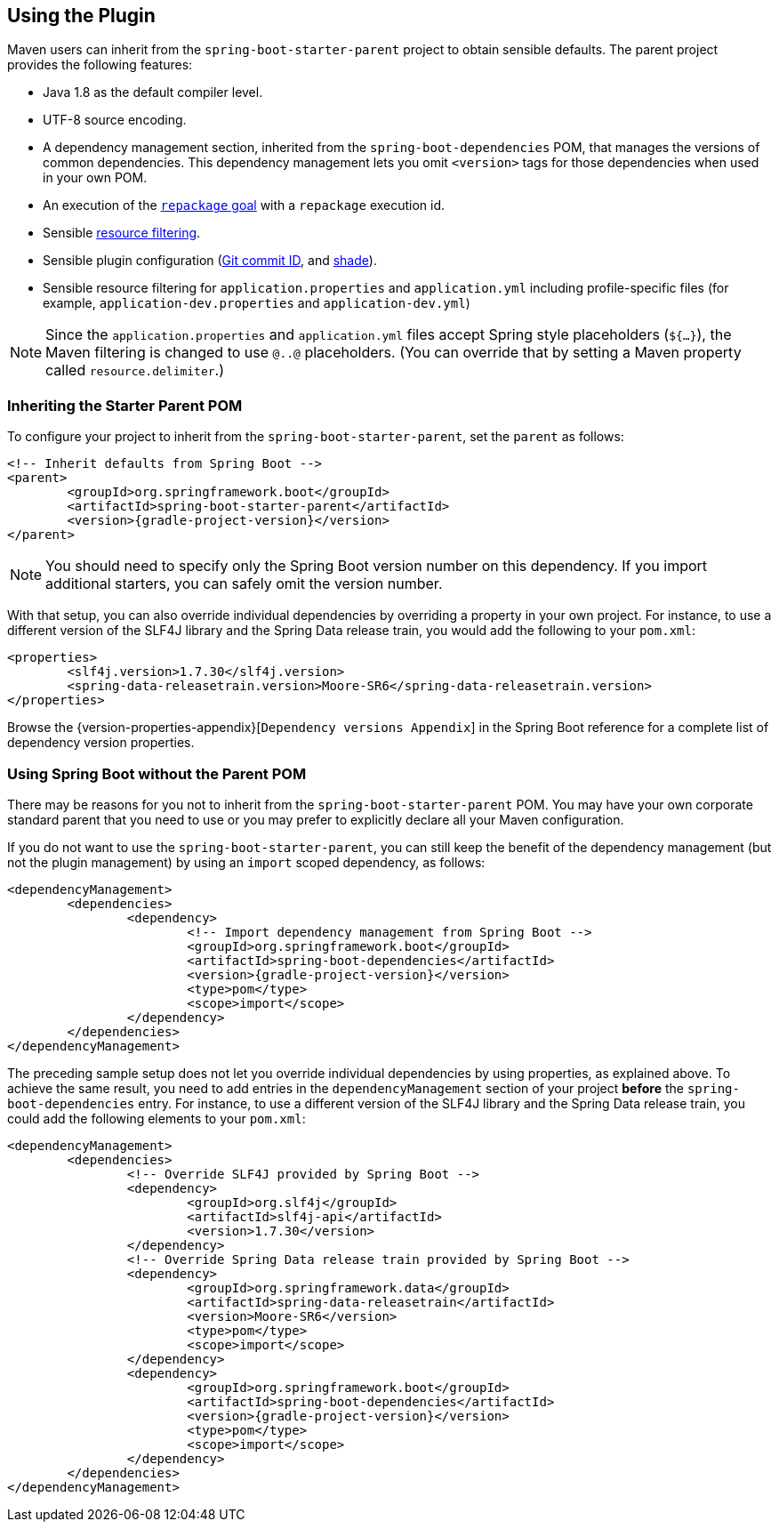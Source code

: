[[using]]
== Using the Plugin
Maven users can inherit from the `spring-boot-starter-parent` project to obtain sensible defaults.
The parent project provides the following features:

* Java 1.8 as the default compiler level.
* UTF-8 source encoding.
* A dependency management section, inherited from the `spring-boot-dependencies` POM, that manages the versions of common dependencies.
This dependency management lets you omit `<version>` tags for those dependencies when used in your own POM.
* An execution of the <<goals.adoc#goals-repackage, `repackage` goal>> with a `repackage` execution id.
* Sensible https://maven.apache.org/plugins/maven-resources-plugin/examples/filter.html[resource filtering].
* Sensible plugin configuration (https://github.com/ktoso/maven-git-commit-id-plugin[Git commit ID], and https://maven.apache.org/plugins/maven-shade-plugin/[shade]).
* Sensible resource filtering for `application.properties` and `application.yml` including profile-specific files (for example, `application-dev.properties` and `application-dev.yml`)

NOTE: Since the `application.properties` and `application.yml` files accept Spring style placeholders (`${...}`), the Maven filtering is changed to use `@..@` placeholders.
(You can override that by setting a Maven property called `resource.delimiter`.)



[[using-parent-pom]]
=== Inheriting the Starter Parent POM
To configure your project to inherit from the `spring-boot-starter-parent`, set the `parent` as follows:

[source,xml,indent=0,subs="verbatim,quotes,attributes"]
----
	<!-- Inherit defaults from Spring Boot -->
	<parent>
		<groupId>org.springframework.boot</groupId>
		<artifactId>spring-boot-starter-parent</artifactId>
		<version>{gradle-project-version}</version>
	</parent>
----

NOTE: You should need to specify only the Spring Boot version number on this dependency.
If you import additional starters, you can safely omit the version number.

With that setup, you can also override individual dependencies by overriding a property in your own project.
For instance, to use a different version of the SLF4J library and the Spring Data release train, you would add the following to your `pom.xml`:

[source,xml,indent=0,subs="verbatim,quotes,attributes"]
----
	<properties>
		<slf4j.version>1.7.30</slf4j.version>
		<spring-data-releasetrain.version>Moore-SR6</spring-data-releasetrain.version>
	</properties>
----

Browse the {version-properties-appendix}[`Dependency versions Appendix`] in the Spring Boot reference for a complete list of dependency version properties.



[[using-import]]
=== Using Spring Boot without the Parent POM
There may be reasons for you not to inherit from the `spring-boot-starter-parent` POM.
You may have your own corporate standard parent that you need to use or you may prefer to explicitly declare all your Maven configuration.

If you do not want to use the `spring-boot-starter-parent`, you can still keep the benefit of the dependency management (but not the plugin management) by using an `import` scoped dependency, as follows:

[source,xml,indent=0,subs="verbatim,quotes,attributes"]
----
	<dependencyManagement>
		<dependencies>
			<dependency>
				<!-- Import dependency management from Spring Boot -->
				<groupId>org.springframework.boot</groupId>
				<artifactId>spring-boot-dependencies</artifactId>
				<version>{gradle-project-version}</version>
				<type>pom</type>
				<scope>import</scope>
			</dependency>
		</dependencies>
	</dependencyManagement>
----

The preceding sample setup does not let you override individual dependencies by using properties, as explained above.
To achieve the same result, you need to add entries in the `dependencyManagement` section of your project **before** the `spring-boot-dependencies` entry.
For instance, to use a different version of the SLF4J library and the Spring Data release train, you could add the following elements to your `pom.xml`:

[source,xml,indent=0,subs="verbatim,quotes,attributes"]
----
	<dependencyManagement>
		<dependencies>
			<!-- Override SLF4J provided by Spring Boot -->
			<dependency>
				<groupId>org.slf4j</groupId>
				<artifactId>slf4j-api</artifactId>
				<version>1.7.30</version>
			</dependency>
			<!-- Override Spring Data release train provided by Spring Boot -->
			<dependency>
				<groupId>org.springframework.data</groupId>
				<artifactId>spring-data-releasetrain</artifactId>
				<version>Moore-SR6</version>
				<type>pom</type>
				<scope>import</scope>
			</dependency>
			<dependency>
				<groupId>org.springframework.boot</groupId>
				<artifactId>spring-boot-dependencies</artifactId>
				<version>{gradle-project-version}</version>
				<type>pom</type>
				<scope>import</scope>
			</dependency>
		</dependencies>
	</dependencyManagement>
----


